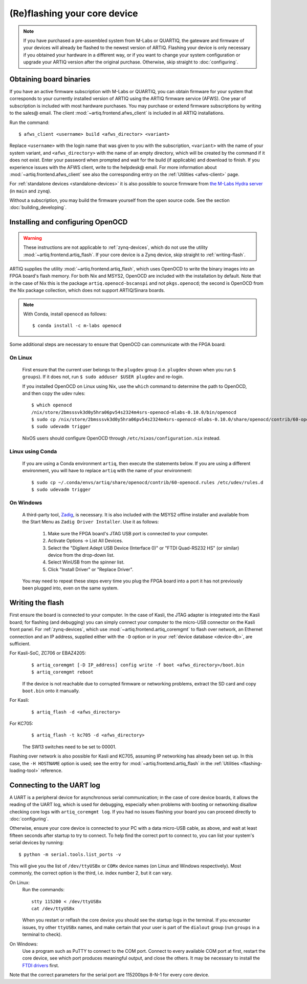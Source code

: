 (Re)flashing your core device
=============================

.. note::
  If you have purchased a pre-assembled system from M-Labs or QUARTIQ, the gateware and firmware of your devices will already be flashed to the newest version of ARTIQ. Flashing your device is only necessary if you obtained your hardware in a different way, or if you want to change your system configuration or upgrade your ARTIQ version after the original purchase. Otherwise, skip straight to :doc:`configuring`.

.. _obtaining-binaries:

Obtaining board binaries
------------------------

If you have an active firmware subscription with M-Labs or QUARTIQ, you can obtain firmware for your system that corresponds to your currently installed version of ARTIQ using the ARTIQ firmware service (AFWS). One year of subscription is included with most hardware purchases. You may purchase or extend firmware subscriptions by writing to the sales@ email. The client :mod:`~artiq.frontend.afws_client` is included in all ARTIQ installations.

Run the command::

  $ afws_client <username> build <afws_director> <variant>

Replace ``<username>`` with the login name that was given to you with the subscription, ``<variant>`` with the name of your system variant, and ``<afws_directory>`` with the name of an empty directory, which will be created by the command if it does not exist. Enter your password when prompted and wait for the build (if applicable) and download to finish. If you experience issues with the AFWS client, write to the helpdesk@ email. For more information about :mod:`~artiq.frontend.afws_client` see also the corresponding entry on the :ref:`Utilities <afws-client>` page.

For :ref:`standalone devices <standalone-devices>` it is also possible to source firmware from `the M-Labs Hydra server <https://nixbld.m-labs.hk/project/artiq>`_ (in ``main`` and ``zynq``).

Without a subscription, you may build the firmware yourself from the open source code. See the section :doc:`building_developing`.

Installing and configuring OpenOCD
----------------------------------

.. warning::
  These instructions are not applicable to :ref:`zynq-devices`, which do not use the utility :mod:`~artiq.frontend.artiq_flash`. If your core device is a Zynq device, skip straight to :ref:`writing-flash`.

ARTIQ supplies the utility :mod:`~artiq.frontend.artiq_flash`, which uses OpenOCD to write the binary images into an FPGA board's flash memory. For both Nix and MSYS2, OpenOCD are included with the installation by default. Note that in the case of Nix this is the package ``artiq.openocd-bscanspi`` and not ``pkgs.openocd``; the second is OpenOCD from the Nix package collection, which does not support ARTIQ/Sinara boards.

.. note::

    With Conda, install ``openocd`` as follows: ::

        $ conda install -c m-labs openocd

Some additional steps are necessary to ensure that OpenOCD can communicate with the FPGA board:

On Linux
^^^^^^^^

  First ensure that the current user belongs to the ``plugdev`` group (i.e. ``plugdev`` shown when you run ``$ groups``). If it does not, run ``$ sudo adduser $USER plugdev`` and re-login.

  If you installed OpenOCD on Linux using Nix, use the ``which`` command to determine the path to OpenOCD, and then copy the udev rules: ::

    $ which openocd
    /nix/store/2bmsssvk3d0y5hra06pv54s2324m4srs-openocd-mlabs-0.10.0/bin/openocd
    $ sudo cp /nix/store/2bmsssvk3d0y5hra06pv54s2324m4srs-openocd-mlabs-0.10.0/share/openocd/contrib/60-openocd.rules /etc/udev/rules.d
    $ sudo udevadm trigger

  NixOS users should configure OpenOCD through ``/etc/nixos/configuration.nix`` instead.

Linux using Conda
^^^^^^^^^^^^^^^^^

  If you are using a Conda environment ``artiq``, then execute the statements below. If you are using a different environment, you will have to replace ``artiq`` with the name of your environment::

    $ sudo cp ~/.conda/envs/artiq/share/openocd/contrib/60-openocd.rules /etc/udev/rules.d
    $ sudo udevadm trigger

On Windows
^^^^^^^^^^

  A third-party tool, `Zadig <http://zadig.akeo.ie/>`_, is necessary. It is also included with the MSYS2 offline installer and available from the Start Menu as ``Zadig Driver Installer``. Use it as follows:

    1. Make sure the FPGA board's JTAG USB port is connected to your computer.
    2. Activate Options → List All Devices.
    3. Select the "Digilent Adept USB Device (Interface 0)" or "FTDI Quad-RS232 HS" (or similar)
       device from the drop-down list.
    4. Select WinUSB from the spinner list.
    5. Click "Install Driver" or "Replace Driver".

  You may need to repeat these steps every time you plug the FPGA board into a port it has not previously been plugged into, even on the same system.

.. _writing-flash:

Writing the flash
-----------------

First ensure the board is connected to your computer. In the case of Kasli, the JTAG adapter is integrated into the Kasli board; for flashing (and debugging) you can simply connect your computer to the micro-USB connector on the Kasli front panel. For :ref:`zynq-devices`, which use :mod:`~artiq.frontend.artiq_coremgmt` to flash over network, an Ethernet connection and an IP address, supplied either with the ``-D`` option or in your :ref:`device database <device-db>`, are sufficient.

For Kasli-SoC, ZC706 or EBAZ4205:
    ::

        $ artiq_coremgmt [-D IP_address] config write -f boot <afws_directory>/boot.bin
        $ artiq_coremgmt reboot

    If the device is not reachable due to corrupted firmware or networking problems, extract the SD card and copy ``boot.bin`` onto it manually.

For Kasli:
    ::

        $ artiq_flash -d <afws_directory>

For KC705:
    ::

        $ artiq_flash -t kc705 -d <afws_directory>

    The SW13 switches need to be set to 00001.

Flashing over network is also possible for Kasli and KC705, assuming IP networking has already been set up. In this case, the ``-H HOSTNAME`` option is used; see the entry for :mod:`~artiq.frontend.artiq_flash` in the :ref:`Utilities <flashing-loading-tool>` reference.

.. _connecting-uart:

Connecting to the UART log
--------------------------

A UART is a peripheral device for asynchronous serial communication; in the case of core device boards, it allows the reading of the UART log, which is used for debugging, especially when problems with booting or networking disallow checking core logs with ``artiq_coremgmt log``. If you had no issues flashing your board you can proceed directly to :doc:`configuring`.

Otherwise, ensure your core device is connected to your PC with a data micro-USB cable, as above, and wait at least fifteen seconds after startup to try to connect. To help find the correct port to connect to, you can list your system's serial devices by running: ::

  $ python -m serial.tools.list_ports -v

This will give you the list of ``/dev/ttyUSBx`` or ``COMx`` device names (on Linux and Windows respectively). Most commonly, the correct option is the third, i.e. index number 2, but it can vary.

On Linux:
  Run the commands: ::

    stty 115200 < /dev/ttyUSBx
    cat /dev/ttyUSBx

  When you restart or reflash the core device you should see the startup logs in the terminal. If you encounter issues, try other ``ttyUSBx`` names, and make certain that your user is part of the ``dialout`` group (run ``groups`` in a terminal to check).

On Windows:
  Use a program such as PuTTY to connect to the COM port. Connect to every available COM port at first, restart the core device, see which port produces meaningful output, and close the others. It may be necessary to install the `FTDI drivers <https://ftdichip.com/drivers/>`_ first.

Note that the correct parameters for the serial port are 115200bps 8-N-1 for every core device.
